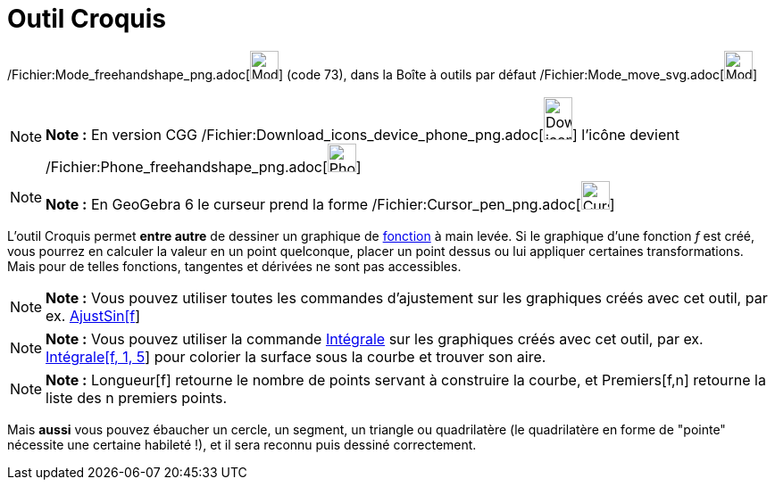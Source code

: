 = Outil Croquis
:page-en: tools/Freehand_Shape_Tool
ifdef::env-github[:imagesdir: /fr/modules/ROOT/assets/images]

/Fichier:Mode_freehandshape_png.adoc[image:Mode_freehandshape.png[Mode freehandshape.png,width=32,height=32]] (code 73),
dans la Boîte à outils par défaut /Fichier:Mode_move_svg.adoc[image:32px-Mode_move.svg.png[Mode
move.svg,width=32,height=32]]

[NOTE]
====

*Note :* En version CGG
/Fichier:Download_icons_device_phone_png.adoc[image:32px-Download-icons-device-phone.png[Download-icons-device-phone.png,width=32,height=48]]
l'icône devient /Fichier:Phone_freehandshape_png.adoc[image:32px-Phone_freehandshape.png[Phone
freehandshape.png,width=32,height=32]]

====

[NOTE]
====

*Note :* En GeoGebra 6 le curseur prend la forme /Fichier:Cursor_pen_png.adoc[image:Cursor_pen.png[Cursor
pen.png,width=32,height=32]]

====

L'outil Croquis permet *entre autre* de dessiner un graphique de xref:/Fonctions.adoc[fonction] à main levée. Si le
graphique d'une fonction _f_ est créé, vous pourrez en calculer la valeur en un point quelconque, placer un point dessus
ou lui appliquer certaines transformations. Mais pour de telles fonctions, tangentes et dérivées ne sont pas
accessibles.

[NOTE]
====

*Note :* Vous pouvez utiliser toutes les commandes d'ajustement sur les graphiques créés avec cet outil, par ex.
xref:/commands/AjustSin.adoc[AjustSin[f]]

====

[NOTE]
====

*Note :* Vous pouvez utiliser la commande xref:/commands/Intégrale.adoc[Intégrale] sur les graphiques créés avec cet
outil, par ex. xref:/commands/Intégrale.adoc[Intégrale[f, 1, 5]] pour colorier la surface sous la courbe et trouver son
aire.

====

[NOTE]
====

*Note :* Longueur[f] retourne le nombre de points servant à construire la courbe, et Premiers[f,n] retourne la liste des
n premiers points.

====

Mais *aussi* vous pouvez ébaucher un cercle, un segment, un triangle ou quadrilatère (le quadrilatère en forme de
"pointe" nécessite une certaine habileté !), et il sera reconnu puis dessiné correctement.

[[ggbContainere8dfa45b35ce2d4d2363e3b532508280]]
